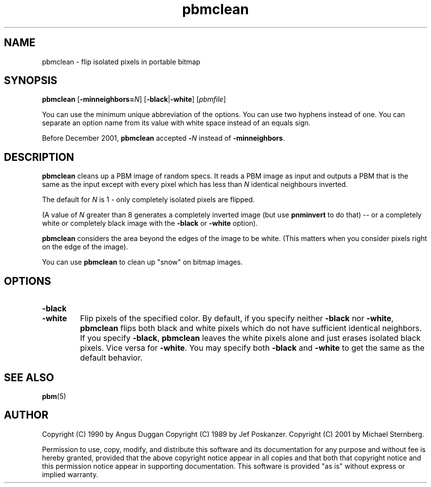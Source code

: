 .TH pbmclean 1 "18 Oct 2001"
.IX pbmclean
.SH NAME
pbmclean - flip isolated pixels in portable bitmap

.SH SYNOPSIS
.B pbmclean 
.RB [ -minneighbors=\fIN\fR ]
.RB [ -black | -white ]
.RI [ pbmfile ]

You can use the minimum unique abbreviation of the options.  You can use
two hyphens instead of one.  You can separate an option name from its value
with white space instead of an equals sign.

Before December 2001,
.B pbmclean
accepted 
.BI - N
instead of
.BR -minneighbors .

.SH DESCRIPTION
.B pbmclean
cleans up a PBM image of random specs.  It reads a PBM image as input
and outputs a PBM that is the same as the input except with every
pixel which has less than
.I N
identical neighbours inverted.

The default for
.I N
is 1 - only completely isolated pixels are flipped.  

(A value of 
.I N
greater than 8 generates a completely inverted image (but use
.B pnminvert
to do that) -- or a completely white or completely black image with 
the
.B -black
or 
.B -white
option).

.B pbmclean
considers the area beyond the edges of the image to be white.  (This
matters when you consider pixels right on the edge of the image).

You can use
.B pbmclean 
to clean up "snow" on bitmap images.

.SH OPTIONS
.TP
.B -black
.TP
.B -white
Flip pixels of the specified color.  By default, if you specify neither
.B -black
nor 
.BR -white , 
.B pbmclean
flips both black and white pixels which do not have sufficient identical
neighbors.  If you specify
.BR -black ,
.B pbmclean
leaves the white pixels alone and just erases isolated black pixels.
Vice versa for
.BR -white .
You may specify both
.B -black
and
.B -white
to get the same as the default behavior.


.SH "SEE ALSO"
.BR pbm (5)

.SH AUTHOR
Copyright (C) 1990 by Angus Duggan
Copyright (C) 1989 by Jef Poskanzer.
Copyright (C) 2001 by Michael Sternberg.

Permission to use, copy, modify, and distribute this software and its
documentation for any purpose and without fee is hereby granted, provided
that the above copyright notice appear in all copies and that both that
copyright notice and this permission notice appear in supporting
documentation.  This software is provided "as is" without express or
implied warranty.
